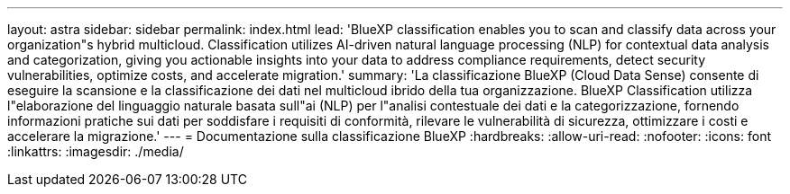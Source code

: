 ---
layout: astra 
sidebar: sidebar 
permalink: index.html 
lead: 'BlueXP classification enables you to scan and classify data across your organization"s hybrid multicloud. Classification utilizes AI-driven natural language processing (NLP) for contextual data analysis and categorization, giving you actionable insights into your data to address compliance requirements, detect security vulnerabilities, optimize costs, and accelerate migration.' 
summary: 'La classificazione BlueXP (Cloud Data Sense) consente di eseguire la scansione e la classificazione dei dati nel multicloud ibrido della tua organizzazione. BlueXP Classification utilizza l"elaborazione del linguaggio naturale basata sull"ai (NLP) per l"analisi contestuale dei dati e la categorizzazione, fornendo informazioni pratiche sui dati per soddisfare i requisiti di conformità, rilevare le vulnerabilità di sicurezza, ottimizzare i costi e accelerare la migrazione.' 
---
= Documentazione sulla classificazione BlueXP
:hardbreaks:
:allow-uri-read: 
:nofooter: 
:icons: font
:linkattrs: 
:imagesdir: ./media/


